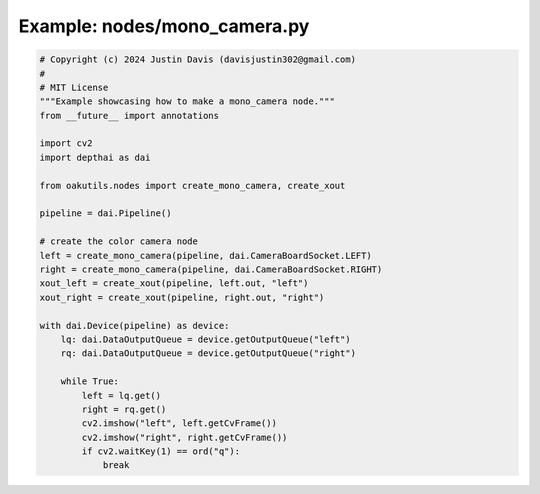 .. _examples_nodes/mono_camera:

Example: nodes/mono_camera.py
=============================

.. code-block:: python

	# Copyright (c) 2024 Justin Davis (davisjustin302@gmail.com)
	#
	# MIT License
	"""Example showcasing how to make a mono_camera node."""
	from __future__ import annotations
	
	import cv2
	import depthai as dai
	
	from oakutils.nodes import create_mono_camera, create_xout
	
	pipeline = dai.Pipeline()
	
	# create the color camera node
	left = create_mono_camera(pipeline, dai.CameraBoardSocket.LEFT)
	right = create_mono_camera(pipeline, dai.CameraBoardSocket.RIGHT)
	xout_left = create_xout(pipeline, left.out, "left")
	xout_right = create_xout(pipeline, right.out, "right")
	
	with dai.Device(pipeline) as device:
	    lq: dai.DataOutputQueue = device.getOutputQueue("left")
	    rq: dai.DataOutputQueue = device.getOutputQueue("right")
	
	    while True:
	        left = lq.get()
	        right = rq.get()
	        cv2.imshow("left", left.getCvFrame())
	        cv2.imshow("right", right.getCvFrame())
	        if cv2.waitKey(1) == ord("q"):
	            break

